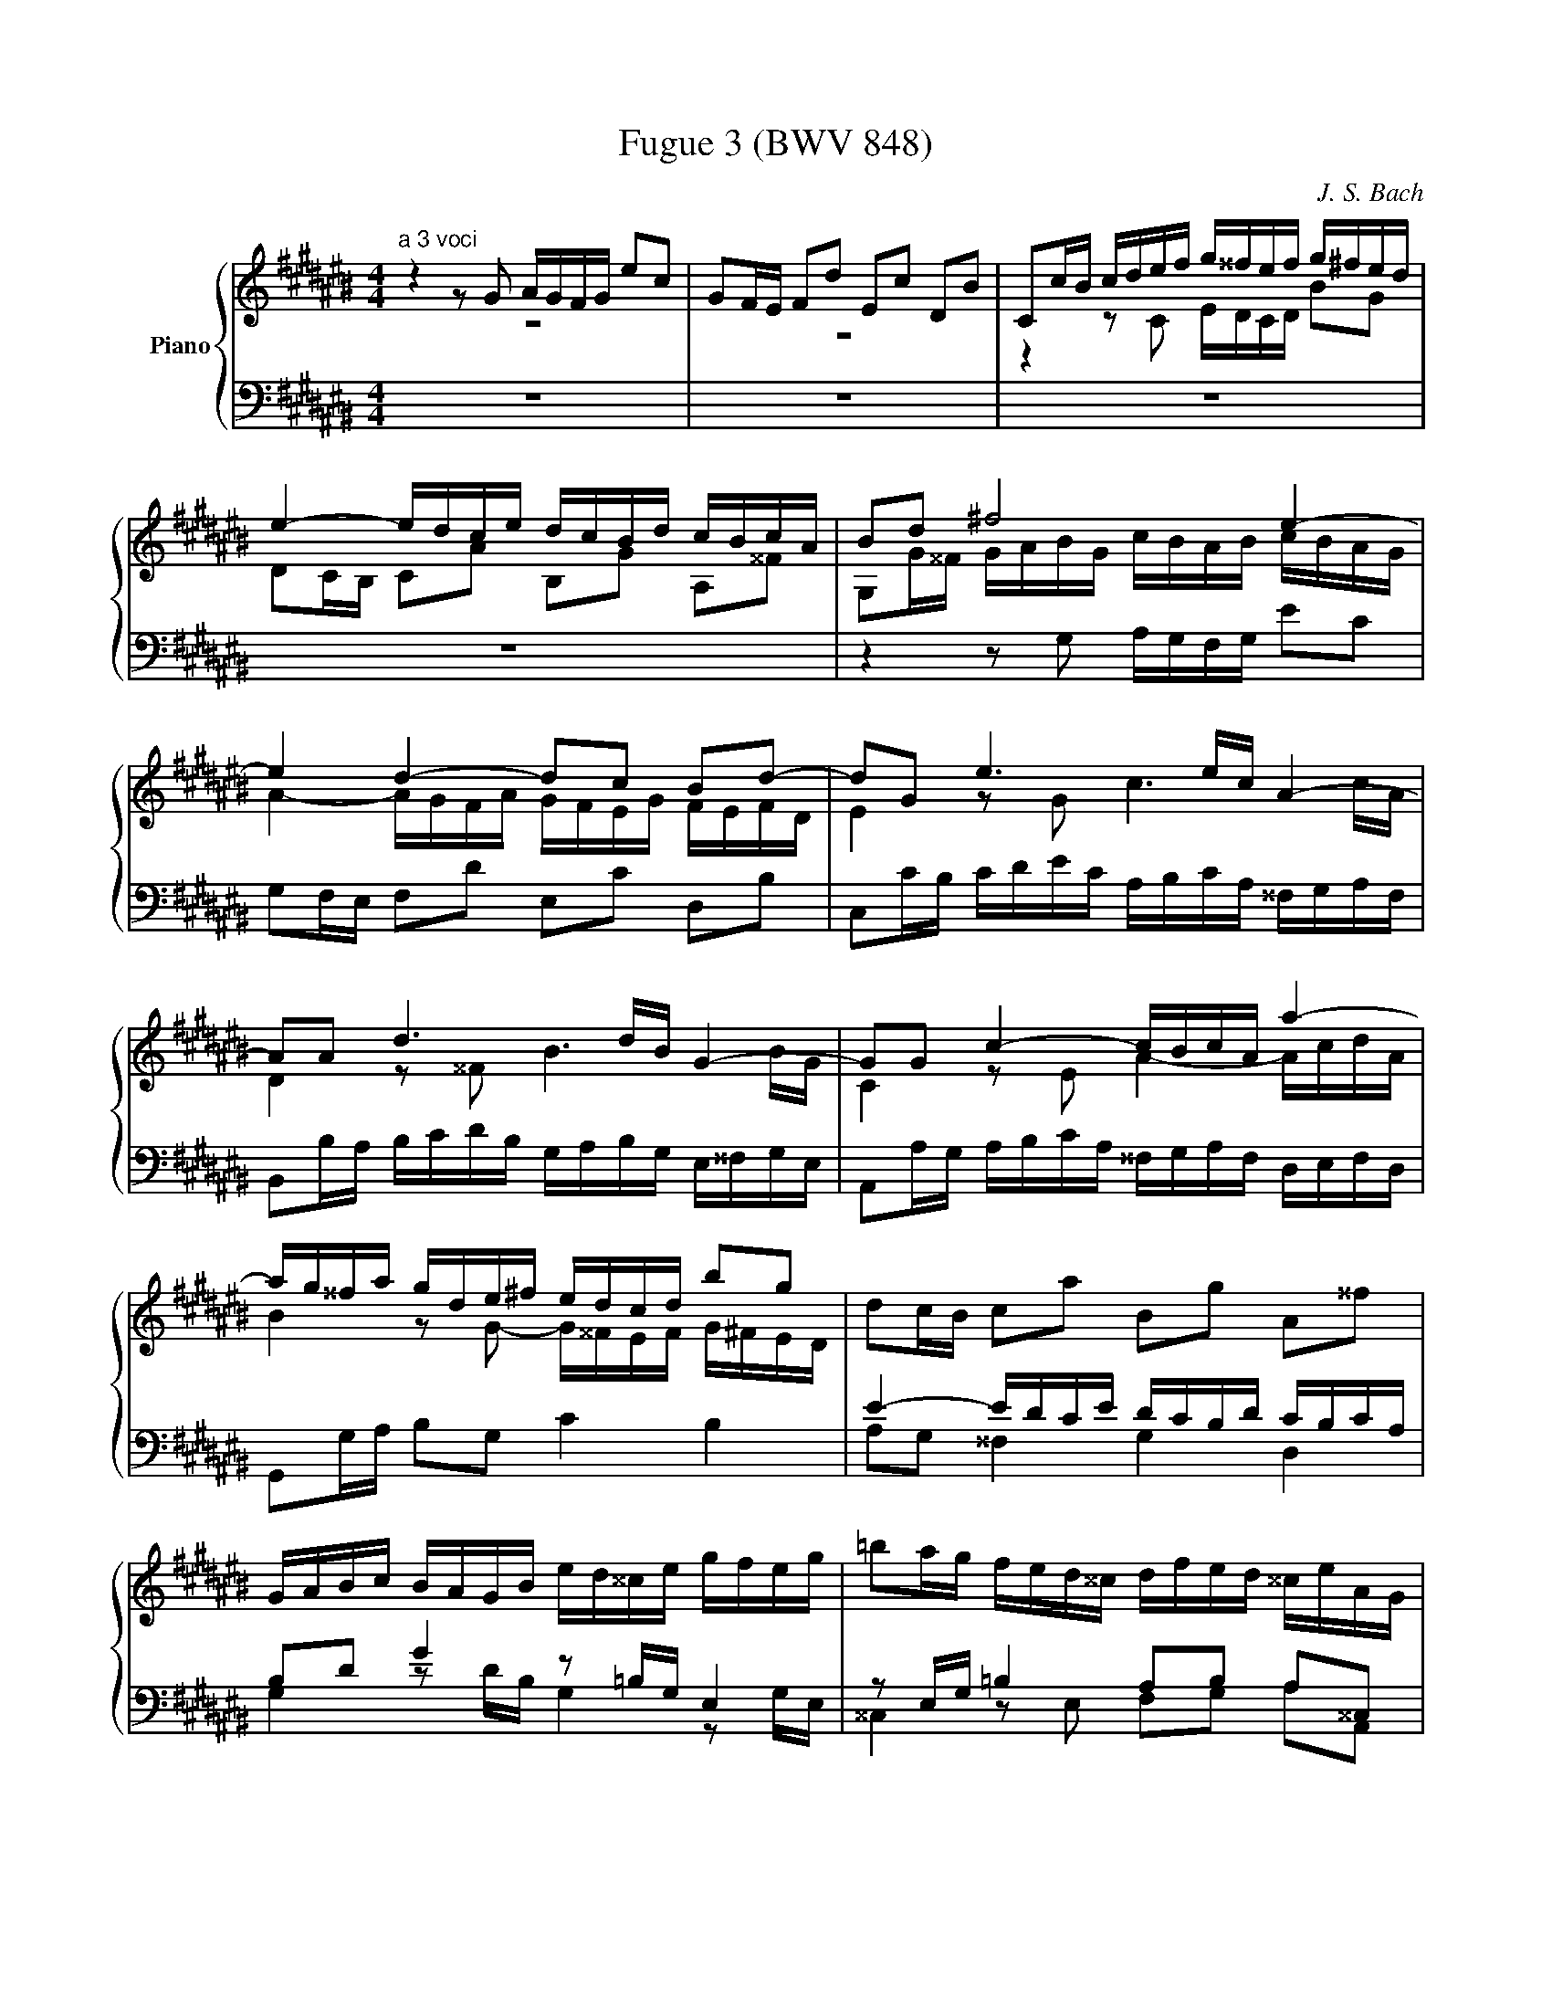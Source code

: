 X:1
T:Fugue 3 (BWV 848)
C:J. S. Bach
%%score { ( 1 2 3 ) | ( 4 5 ) }
L:1/16
M:3/8
I:linebreak $
K:C#
V:1 treble nm="Piano"
V:2 treble 
V:3 treble 
L:1/8
V:4 bass 
V:5 bass 
L:1/8
V:1
[M:4/4]"^a 3 voci" z4 z2 G2 AGFG e2c2 | G2FE F2d2 E2c2 D2B2 | %106
 C2cB cdef g^^fef g^fed |$ e4- edce dcBd cBcA | B2d2 ^f8 e4- |$ e4 d4- d2c2 B2d2- | %110
 d2G2 e6 ec A4- |$ A2A2 d6 dB G4- | G2G2 c4- cBcA a4- |$ ag^^fa gde^f edcd b2g2 | %114
 d2cB c2a2 B2g2 A2^^f2 |$ GABc BAGB ed^^ce gfeg | =b2ag fed^^c dfed ^^ceAG |$ %117
 FED^^C DEFG AGFG AGFE | F4- FEDF EDCE DCDB, |$ CEFE c4- cBcA a4- | aDED B4- BABG g4- |$ %121
 gCDC A4- AGA^^F ^^f4- | f^^dec A8 G4- |$ G4 ^^F4- F2E2 ^^D2^^F2 | BAGB AG^^FA GEcA BG^f^^d |$ %125
 ^^de^^ab ^^d2>e2 e4 z2 e2 | =BAGA e2^^c2 G2FE F2d2 |$ =AGFG d2B2 F2ED EGcd | %128
 edcd b2g2 d2cB c2a2 |$ B2g2 A2^^f2 GDE^^F GABG | cBAB cBAG A4- AGFA |$ GFEG FEDF E2G2 c4 | %132
 z2 =ec A4 z2 Ac e4 |$ d2g2 c2^^f2 G2g^^f ga=bg | efge cdec ABcA fgaf |$ defd BcdB GABG efge | %136
 ^^cdec AB^^cA FGAF defd |$ BcdB GABG EFGE CEGA | =BAGA f2c2 A2GF GCEG |$ AGFG e2c2 G2FE FB,DF | %140
 GFEF d2B2 F2ED EGAB |$ cded fedc Pg8- | ggfg egdg cgBA Bdef |$ gfeg dgcg BgAG Acde | %144
 fede cdBd AdG^^F GBcd |$ efga B2 G2 AGFG e2c2 | G2FE F2d2 E2c2 D2B2 |$ C2cB cdef gfef gfed | %148
 e4- edce dcBd cBcA |$ B2d2 f8 e4- | e4 d4- d2c2 B2d2- |$ d2G2 c2=B2 A8- | A2AF D4- D2D2 G4- |$ %153
 G2GE ^^C4- C2A,2 F4- | FEFD d4- dcBd cGA=B |$ AGFG e2c2 G2FE F2d2 | E2c2 D2B2 CEFG ABcd |$ %157
 =edcd e^^fga cBAG d2^F2 | E2c2 D2B2 !fermata!c8 |] %159
V:2
[M:4/4] z16 | z16 | z4 z2 C2 EDCD B2G2 |$ %107
 D2CB, C2A2 B,2G2 A,2^^F2 | G,2G^^F GABG cBAB cBAG |$ A4- AGFA GFEG FEFD | E4 z2 G2 c6 cA |$ %111
 D4 z2 ^^F2 B6 BG | C4 z2 E2 A4- AcdA |$ B4 z2 G2- G^^FEF G^FED | x16 |$ x16 | x16 |$ x16 | x16 |$ %119
 z4 z2 E2 A4- AcdA | B2 z2 z2 D2 G4- GBcG |$ A2 z2 z2 C2 ^^F4- FAB^^F | G4 z2 B,2 CB,A,B, G2E2 |$ %123
 B,2A,G, A,2^^F2 G,2E2 ^^F,2^^D2 | x16 |$ x16 | x16 |$ x16 | z4 B8 A4- |$ A2G2 ^^F2A2 D2 z2 x4 | %130
 x16 |$ z12 z2 ge | c4 z2 cA ^^F4 z2 c2 |$ =B4 A4 G2 z2 z4 | x16 |$ x16 | x16 |$ x16 | x16 |$ x16 | %140
 x16 |$ x16 | x16 |$ x16 | x16 |$ x16 | x16 |$ z4 z2 CD EDCD B2G2 | %148
 D2CB, C2A2 B,2G2[I:staff +1] A,2[I:staff -1]^^F2 |$ %149
[I:staff +1] G,2[I:staff -1]G^^F GABG cBAB cBAG | A4- AGFA GFEG FEFD |$ E8- E2C2 F2E2 | %152
 F6 FD G,4 z2 B,2 |$ E6 E^^C F,4 z2 A,2 | D4- DFGD E4 z4 |$ x16 | x16 |$ x16 | x16 |] %159
V:3
[M:4/4] x8 | x8 | x8 |$ x8 | x8 |$ x8 | x8 |$ x8 | %112
 x8 |$ x8 | x8 |$ x8 | x8 |$ x8 | x8 |$ x8 | x8 |$ x8 | x8 |$ x8 | x8 |$ x8 | x8 |$ x8 | x8 |$ x8 | %130
 x8 |$ x8 | x8 |$ x8 | x8 |$ x8 | x8 |$ x8 | x8 |$ x8 | x8 |$ x8 | x8 |$ x8 | x8 |$ x8 | x8 |$ x8 | %148
 x8 |$ x8 | x8 |$ x8 | x8 |$ x8 | x8 |$ x8 | x8 |$ x8 | z [CG][FA][FG] [EG]4 |] %159
V:4
[M:4/4] z16 | z16 | z16 |$ z16 | %108
 z4 z2 G,2 A,G,F,G, E2C2 |$ G,2F,E, F,2D2 E,2C2 D,2B,2 | C,2CB, CDEC A,B,CA, ^^F,G,A,F, |$ %111
 B,,2B,A, B,CDB, G,A,B,G, E,^^F,G,E, | A,,2A,G, A,B,CA, ^^F,G,A,F, D,E,F,D, |$ %113
 G,,2G,A, B,2G,2 C4 B,4 | E4- EDCE DCB,D CB,CA, |$ B,2D2 G4 z2 =B,G, E,4 | %116
 z2 E,G, =B,4 A,2B,2 A,2^^C,2 |$ D,4 z4 z8 | E,2D,C, D,2B,2 C,2A,2 B,,2^^G,2 |$ %119
 A,,2A,^^G, A,B,CA, ^^F,^G,A,F, D,E,^^F,D, | G,,2G,^^F, G,A,B,G, E,^^F,G,E, C,D,E,C, |$ %121
 ^^F,,2^^F,E, F,G,A,F, ^^D,E,F,D, B,,^^C,^^D,B,, | %122
 E,,^^F,,G,,A,, B,,^^C,^^D,B,, E,^D,^C,D, E,D,C,B,, |$ %123
 C,4- C,B,,A,,C, B,,A,,G,,B,, A,,G,,A,,^^F,, | E,6 ^^D,2 E,2D,2 E,2A,2 |$ %125
 G,2^^F,E, F,2A,2 G,A,B,G, E,^F,G,E, | ^^C,D,E,C, A,,^^C,E,A, D,F,A,^^C DEFD |$ %127
 B,CDB, G,4- G,G,A,B, C2 z2 | G,^^F,E,F, G,^^F,E,D, E,4- E,D,C,E, |$ z12 z2 G,2 | %130
 A,G,F,G, E2C2 G,2F,E, F,2D2 |$ E,2C2 D,2[I:staff -1]B,2 C4[I:staff +1] z4 | %132
 A,G,^^F,A, C=B,A,C =E2DC B,A,G,^^F, |$ G,=B,A,G, ^^F,E,D,C, =B,,C,D,B,, G,,2G,E, | %134
 z2 =B,G, E,2 z2 z2 A,F, D,2 z2 |$ z2 A,F, D,2 z2 z2 G,E, ^^C,2 z2 | %136
 z2 G,E, ^^C,2 z2 z2 F,D, B,,2 z2 |$ z2 F,D, B,,2 z2 z8 | z2 =B,C, A,C,G,C, F,C,E,D, E,2G,,2 |$ %139
 z2 A,C, G,C,F,C, E,C,D,C, D,2G,,2 | z2 G,G,, F,G,,E,G,, D,G,,C,B,, C,G,,E,D, |$ %141
 E,G,,G,F, G,G,,A,G,, B,CDB, G,B,DE |[K:treble] FEDE c2G2 E2DC DG,B,D |$ EDCD B2G2 D2CB, CG,B,C | %144
 DCB,C A2^^F2 C2B,A, B,G,A,B, |$ CDED FEDC F2[K:bass]A,B, CB,A,G, | %146
 A,4- A,G,F,A, G,F,E,G, F,E,F,D, |$ E,2>G,2 A,B,C2- C4 B,4- | B,4 A,4- A,2G,2 A,2D,2 |$ %149
 G,4 z2 G,2 A,G,F,G, E2C2 | G,2F,E, F,2D2 E,2C2 D,2B,2 |$ C,G,,C,D, E,F,G,E, F,F,,F,E, F,G,A,F, | %152
 D,E,F,D, B,,C,D,B,, E,,2E,D, E,F,G,E, |$ ^^C,D,E,C, A,,B,,^^C,A,, D,,2D,C, D,E,F,D, | %154
 z12 z2 C2- |$ CB,A,B, CB,A,G, A,4- A,G,F,A, | G,F,E,G, F,E,D,F, E,G,A,B, CB,A,G, |$ %157
 ^^F,G,A,F, D,4- D,D,E,^F, G,A,B,G, | C4 D4 C8 |] %159
V:5
[M:4/4] x8 | x8 | x8 |$ x8 | x8 |$ x8 | x8 |$ %111
 x8 | x8 |$ x8 | A,G, ^^F,2 G,2 D,2 |$ G,2 z D/B,/ G,2 z G,/E,/ | ^^C,2 z E, F,G, A,A,, |$ %117
 D,,2 z D, F,/E,/D,/E,/ CA, | x8 |$ x8 | x8 |$ x8 | x8 |$ x8 | G,,C, ^^F,,B,, E,,A,, G,,C, |$ %125
 B,,4 E,2 z2 | z8 |$ z2 z/ G,,/A,,/B,,/ C,2- C,/D,/E,/^^F,/ | x8 |$ %129
 D,/C,/B,,/D,/ C,/B,,/A,,/C,/ B,,D, ^F,2- | F,2 E,4 D,2- |$ D,C, D,G,, C,/D,/E,/F,/ E,/D,/C,/E,/ | %132
 x8 |$ x8 | C, z z C,/A,,/ F,, z z F,/D,/ |$ B,, z z B,,/G,,/ E,, z z E,/^^C,/ | %136
 A,, z z A,,/F,,/ D,, z z D,/B,,/ |$ G,, z z G,,/E,,/ C,,2 z2 | x8 |$ x8 | x8 |$ x8 | %142
[K:treble] x8 |$ x8 | x8 |$ x5[K:bass] x3 | x8 |$ x8 | x8 |$ x8 | x8 |$ x8 | x8 |$ x8 | %154
 B,,/C,/D,/B,,/ G,,/A,,/B,,/G,,/ C,,C,/D,/ E,C, |$ F,2 E,2 D,C, B,,2 | C,2 G,,2 A,, z z2 |$ %157
 z2 z/ C,/B,,/A,,/ G,,2 z2 | z E,,F,,G,, !fermata!C,,4 |] %159
